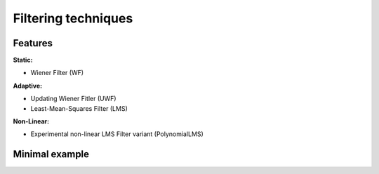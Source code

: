 Filtering techniques
*********************

Features
=========

**Static:**

* Wiener Filter (WF)

**Adaptive:**

* Updating Wiener Fitler (UWF)
* Least-Mean-Squares Filter (LMS)

**Non-Linear:**

* Experimental non-linear LMS Filter variant (PolynomialLMS)

Minimal example
================


.. doctest::

    >>> import franc as fnc
    >>>
    >>> # generate data
    >>> n_channel = 2
    >>> witness, target = fnc.eval.TestDataGenerator([0.1]*n_channel, rng_seed=123).generate(int(1e5))
    >>>
    >>> # instantiate the filter and apply it
    >>> filt = fnc.filt.LMSFilter(n_filter=128, idx_target=0, n_channel=n_channel)
    >>> filt.condition(witness, target)
    >>> prediction = filt.apply(witness, target) # check on the data used for conditioning
    >>>
    >>> # success
    >>> fnc.eval.rms(target-prediction) / fnc.eval.rms(prediction)
    0.08159719348131059




